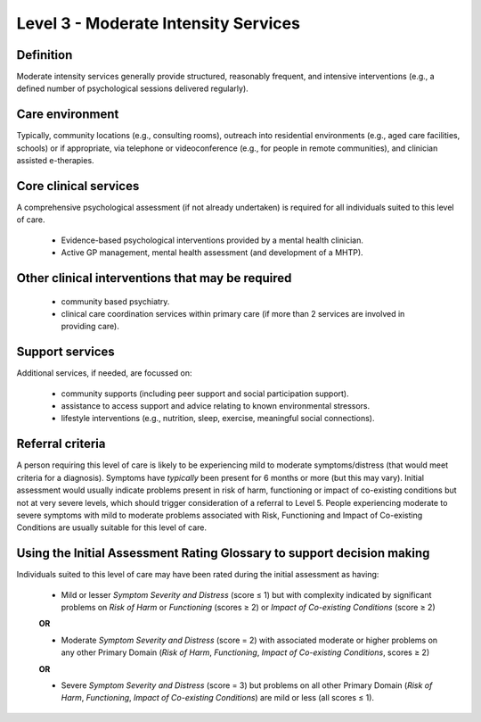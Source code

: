Level 3 - Moderate Intensity Services
=======================================


Definition
-----------

Moderate intensity services generally provide structured, reasonably frequent, and intensive
interventions (e.g., a defined number of psychological sessions delivered regularly). 

Care environment
------------------

Typically, community locations (e.g., consulting rooms), outreach into residential
environments (e.g., aged care facilities, schools) or if appropriate, via telephone or videoconference (e.g., for
people in remote communities), and clinician assisted e-therapies.

Core clinical services
------------------------

A comprehensive psychological assessment (if not already undertaken) is required for all individuals suited to this level of care.

   * Evidence-based psychological interventions provided by a mental health clinician.

   * Active GP management, mental health assessment (and development of a MHTP).


Other clinical interventions that may be required
---------------------------------------------------

   * community based psychiatry.

   * clinical care coordination services within primary care (if more than 2 services are involved in providing care).


Support services
------------------

Additional services, if needed, are focussed on:

   * community supports (including peer support and social participation support).

   * assistance to access support and advice relating to known environmental stressors.

   * lifestyle interventions (e.g., nutrition, sleep, exercise, meaningful social connections).

Referral criteria
-------------------

A person requiring this level of care is likely to be experiencing mild to moderate symptoms/distress (that
would meet criteria for a diagnosis). Symptoms have *typically* been present for 6 months or more (but this
may vary). Initial assessment would usually indicate problems present in risk of harm, functioning or impact
of co-existing conditions but not at very severe levels, which should trigger consideration of a referral to
Level 5. People experiencing moderate to severe symptoms with mild to moderate problems associated with
Risk, Functioning and Impact of Co-existing Conditions are usually suitable for this level of care.

Using the Initial Assessment Rating Glossary to support decision making
------------------------------------------------------------------------

Individuals suited to this level of care may have been rated during the initial assessment as having:

   * Mild or lesser *Symptom Severity and Distress* (score ≤ 1) but with complexity indicated by significant problems on *Risk of Harm* or *Functioning* (scores ≥ 2) or *Impact of Co-existing Conditions* (score ≥ 2)

   **OR**

   * Moderate *Symptom Severity and Distress* (score = 2) with associated moderate or higher problems on any other Primary Domain (*Risk of Harm*, *Functioning*, *Impact of Co-existing Conditions*, scores ≥ 2) 

   **OR**

   * Severe *Symptom Severity and Distress* (score = 3) but problems on all other Primary Domain (*Risk of Harm*, *Functioning*, *Impact of Co-existing Conditions*) are mild or less (all scores ≤ 1).
